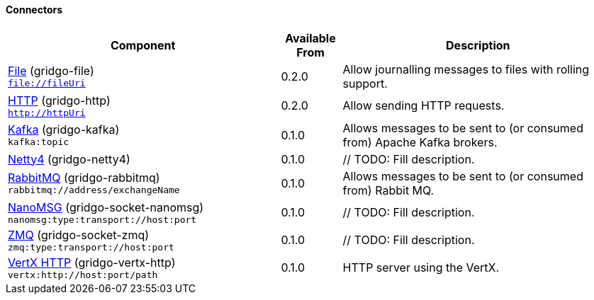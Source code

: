 Connectors
^^^^^^^^^^

// components: START

[width="100%",cols="45%,10%,45%",options="header"]
|===
| Component | Available From | Description

| link:gridgo-file/README.adoc[File] (gridgo-file) +
`file://fileUri` | 0.2.0 | Allow journalling messages to files with rolling support.

| link:gridgo-http/README.adoc[HTTP] (gridgo-http) +
`http://httpUri` | 0.2.0 | Allow sending HTTP requests.

| link:gridgo-kafka/README.adoc[Kafka] (gridgo-kafka) +
`kafka:topic` | 0.1.0 | Allows messages to be sent to (or consumed from) Apache Kafka brokers.

| link:gridgo-netty4/README.adoc[Netty4] (gridgo-netty4) +
| 0.1.0 | // TODO: Fill description.

| link:gridgo-rabbitmq/README.adoc[RabbitMQ] (gridgo-rabbitmq) +
`rabbitmq://address/exchangeName` | 0.1.0 | Allows messages to be sent to (or consumed from) Rabbit MQ.

| link:gridgo-socket-nanomsg/README.adoc[NanoMSG] (gridgo-socket-nanomsg) +
`nanomsg:type:transport://host:port` | 0.1.0 | // TODO: Fill description.

| link:gridgo-socket-zmq/README.adoc[ZMQ] (gridgo-socket-zmq) +
`zmq:type:transport://host:port` | 0.1.0 | // TODO: Fill description.

| link:gridgo-vertx-http/README.adoc[VertX HTTP] (gridgo-vertx-http) +
`vertx:http://host:port/path` | 0.1.0 | HTTP server using the VertX.

|===
// components: END
